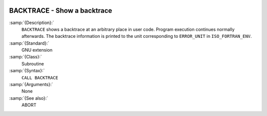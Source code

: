   .. _backtrace:

BACKTRACE - Show a backtrace
****************************

.. index:: BACKTRACE

.. index:: backtrace

:samp:`{Description}:`
  ``BACKTRACE`` shows a backtrace at an arbitrary place in user code. Program
  execution continues normally afterwards. The backtrace information is printed
  to the unit corresponding to ``ERROR_UNIT`` in ``ISO_FORTRAN_ENV``.

:samp:`{Standard}:`
  GNU extension

:samp:`{Class}:`
  Subroutine

:samp:`{Syntax}:`
  ``CALL BACKTRACE``

:samp:`{Arguments}:`
  None

:samp:`{See also}:`
  ABORT

